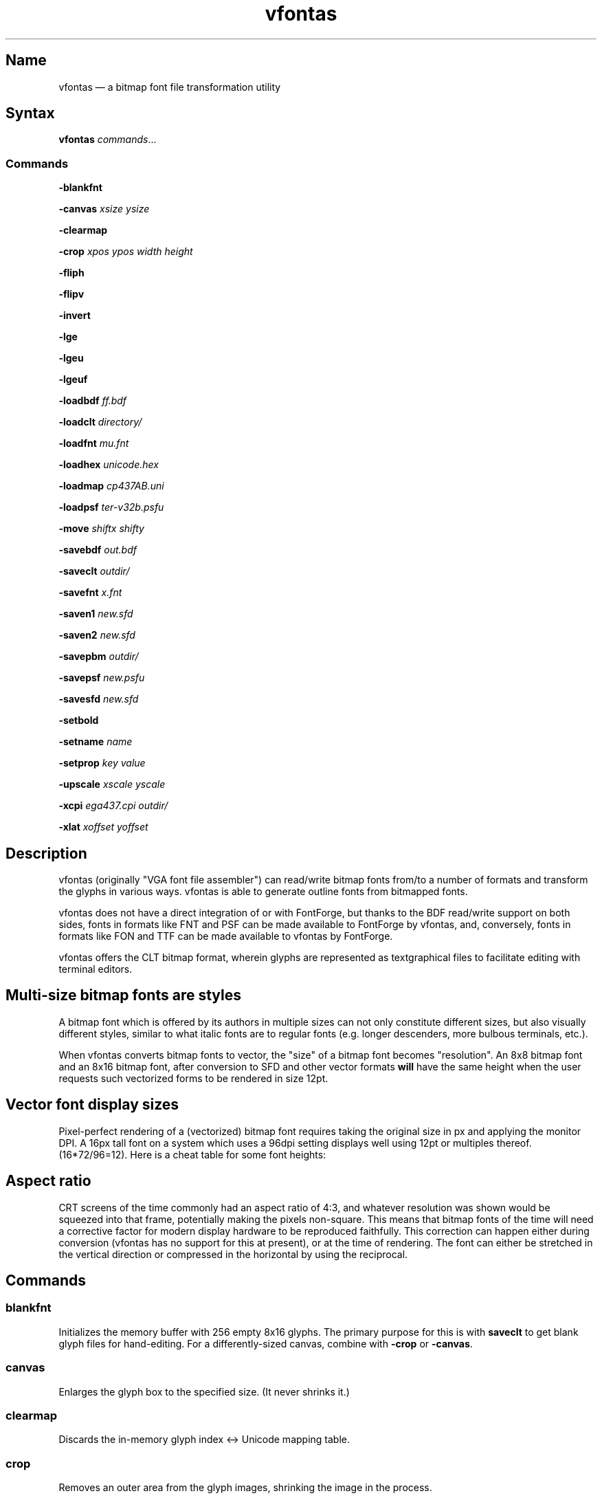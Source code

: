 .TH vfontas 1 "2019-04-21" "hxtools" "hxtools"
.SH Name
vfontas \(em a bitmap font file transformation utility
.SH Syntax
\fBvfontas\fP \fIcommands\fP...
.SS Commands
\fB\-blankfnt\fP
.PP
\fB\-canvas\fP \fIxsize\fP \fIysize\fP
.PP
\fB\-clearmap\fP
.PP
\fB\-crop\fP \fIxpos\fP \fIypos\fP \fIwidth\fP \fIheight\fP
.PP
\fB\-fliph\fP
.PP
\fB\-flipv\fP
.PP
\fB\-invert\fP
.PP
\fB\-lge\fP
.PP
\fB\-lgeu\fP
.PP
\fB\-lgeuf\fP
.PP
\fB\-loadbdf\fP \fIff.bdf\fP
.PP
\fB\-loadclt\fP \fIdirectory/\fP
.PP
\fB\-loadfnt\fP \fImu.fnt\fP
.PP
\fB\-loadhex\fP \fIunicode.hex\fP
.PP
\fB\-loadmap\fP \fIcp437AB.uni\fP
.PP
\fB\-loadpsf\fP \fIter-v32b.psfu\fP
.PP
\fB\-move\fP \fIshiftx\fP \fIshifty\fP
.PP
\fB\-savebdf\fP \fIout.bdf\fP
.PP
\fB\-saveclt\fP \fIoutdir/\fP
.PP
\fB\-savefnt\fP \fIx.fnt\fP
.PP
\fB\-saven1\fP \fInew.sfd\fP
.PP
\fB\-saven2\fP \fInew.sfd\fP
.PP
\fB\-savepbm\fP \fIoutdir/\fP
.PP
\fB\-savepsf\fP \fInew.psfu\fP
.PP
\fB\-savesfd\fP \fInew.sfd\fP
.PP
\fB\-setbold\fP
.PP
\fB\-setname\fP \fIname\fP
.PP
\fB\-setprop\fP \fIkey\fP \fIvalue\fP
.PP
\fB\-upscale\fP \fIxscale\fP \fIyscale\fP
.PP
\fB\-xcpi\fP \fIega437.cpi\fP \fIoutdir/\fP
.PP
\fB\-xlat\fP \fIxoffset\fP \fIyoffset\fP
.PP
.SH Description
vfontas (originally "VGA font file assembler") can read/write bitmap fonts
from/to a number of formats and transform the glyphs in various ways. vfontas
is able to generate outline fonts from bitmapped fonts.
.PP
vfontas does not have a direct integration of or with FontForge, but thanks to
the BDF read/write support on both sides, fonts in formats like FNT and PSF can
be made available to FontForge by vfontas, and, conversely, fonts in formats
like FON and TTF can be made available to vfontas by FontForge.
.PP
vfontas offers the CLT bitmap format, wherein glyphs are represented as
textgraphical files to facilitate editing with terminal editors.
.SH Multi-size bitmap fonts are styles
A bitmap font which is offered by its authors in multiple sizes can not only
constitute different sizes, but also visually different styles, similar to what
italic fonts are to regular fonts (e.g. longer descenders, more bulbous
terminals, etc.).
.PP
When vfontas converts bitmap fonts to vector, the "size" of a bitmap font
becomes "resolution". An 8x8 bitmap font and an 8x16 bitmap font, after
conversion to SFD and other vector formats \fBwill\fP have the same height when
the user requests such vectorized forms to be rendered in size 12pt.
.SH Vector font display sizes
Pixel-perfect rendering of a (vectorized) bitmap font requires taking the
original size in px and applying the monitor DPI. A 16px tall font on a system
which uses a 96dpi setting displays well using 12pt or multiples thereof.
(16*72/96=12). Here is a cheat table for some font heights:
.TS
allbox tab(:);
lB lB lB lB lB.
T{
BM Height
T}:T{
96dpi
T}:T{
x2
T}:T{
120dpi
T}:T{
x2
T}
.T&
l l l l.
T{
13px
T}:T{
9.75pt
T}:T{
19.5pt
T}:T{
7.8pt
T}:T{
15.6pt
T}
.T&
l l l l.
T{
14px
T}:T{
10.5pt
T}:T{
21pt
T}:T{
8.4pt
T}:T{
16.8pt
T}
.T&
l l l l.
T{
15px
T}:T{
11.25pt
T}:T{
22.5pt
T}:T{
9pt
T}:T{
18pt
T}
.T&
l l l l.
T{
16px
T}:T{
12pt
T}:T{
24pt
T}:T{
9.6pt
T}:T{
19.2pt
T}
.T&
l l l l.
T{
18px
T}:T{
13.5pt
T}:T{
27pt
T}:T{
10.8pt
T}:T{
21.6pt
T}
.T&
l l l l.
T{
20px
T}:T{
15pt
T}:T{
30pt
T}:T{
12pt
T}:T{
24pt
T}
.T&
l l l l.
T{
22px
T}:T{
16.5pt
T}:T{
T}:T{
13.2pt
T}:T{
26.4pt
T}
.T&
l l l l.
T{
24px
T}:T{
18pt
T}:T{
T}:T{
14.4pt
T}:T{
28.8pt
T}
.T&
l l l l.
T{
28px
T}:T{
21pt
T}:T{
T}:T{
16.8pt
T}:T{
T}
.T&
l l l l.
T{
32px
T}:T{
24pt
T}:T{
T}:T{
19.2pt
T}:T{
T}
.TE
.SH Aspect ratio
CRT screens of the time commonly had an aspect ratio of 4:3, and whatever
resolution was shown would be squeezed into that frame, potentially making the
pixels non-square. This means that bitmap fonts of the time will need a
corrective factor for modern display hardware to be reproduced faithfully. This
correction can happen either during conversion (vfontas has no support for this
at present), or at the time of rendering. The font can either be stretched in
the vertical direction or compressed in the horizontal by using the reciprocal.
.TS
allbox tab(:);
lB lB lB lB.
T{
Text res
T}:T{
Cell size
T}:T{
Resolution
T}:T{
VStretch
T}
.T&
l l l l.
T{
40x25
T}:T{
8x8
T}:T{
320x200
T}:T{
6/5 = 1.2
T}
.T&
l l l l.
T{
80x25
T}:T{
8x8
T}:T{
640x200
T}:T{
12/5 = 2.4
T}
.T&
l l l l.
T{
80x25
T}:T{
8x14
T}:T{
640x350
T}:T{
48/35 = 1.37
T}
.T&
l l l l.
T{
80x25
T}:T{
9x14
T}:T{
720x350
T}:T{
54/35 = 1.54
T}
.T&
l l l l.
T{
80x25
T}:T{
9x16
T}:T{
720x400
T}:T{
27/20 = 1.35
T}
.T&
l l l l.
T{
80x30
T}:T{
8x16
T}:T{
640x480
T}:T{
1.0
T}
.T&
l l l l.
T{
80x43
T}:T{
8x8
T}:T{
640x350
T}:T{
48/35 = 1.37
T}
.T&
l l l l.
T{
80x50
T}:T{
8x8
T}:T{
640x400
T}:T{
6/5 = 1.2
T}
.T&
l l l l.
::x*y:x*y/3*4
.TE
.SH Commands
.SS blankfnt
Initializes the memory buffer with 256 empty 8x16 glyphs. The primary purpose
for this is with \fBsaveclt\fP to get blank glyph files for hand-editing. For a
differently-sized canvas, combine with \fB\-crop\fP or \fB\-canvas\fP.
.SS canvas
Enlarges the glyph box to the specified size. (It never shrinks it.)
.SS clearmap
Discards the in-memory glyph index <-> Unicode mapping table.
.SS crop
Removes an outer area from the glyph images, shrinking the image in the process.
.SS fliph, flipv
Mirrors/flips glyphs.
.SS lge
Applies a "Line Graphics Enable" transformation on glyphs. It copies the pixels
in the second rightmost column to the rightmost column, and does this for
\fIglyph indices\fP 0xC0 to 0xDF. In other words, the usefulness of the \-lge
command is more or less limited to DOS fonts which have graphic characters in
exactly those indices.
.SS lgeu
Applies LGE on the graphic glyphs that are \fIin cp437\fP and other DOS
codepages. It does this for \fIunicode codepoints\fP rather than glyph indices.
This is suitable for all kinds of font formats, but do make sure a Unicode
table is present. (BDF and PSF come with a table, .fnt does not, so use
\-loadmap before \-lgeu).
.SS lgeuf
Applies LGE on \fIall\fP glyphs from U+2500 thru U+25FF (Unicode "box drawing"
and "box elements" classes), with special handling for the shades at U+2591
thru U+2593. This is provided as an alternative to the "true DOS look" that
lge/lgeu would make.
.SS loadbdf
Reads a BDF (Adobe Glyph Bitmap Distribution Format) font file.
.SS loadclt
Reads a directory full of CLT files containing glyphs. CLT is a textgraphical
format to facilitate visual editing with a text console editor.
.SS loadfnt
Reads a headerless bitmap font file, as typically used for CGA/EGA/VGA/MDA
hardware, from the specified file into memory. 8x8x256 (width/height/glyphs),
8x12x256, 8x14x256, 8x16x256 and 8x16x512 are supported.
.SS loadfnth
Reads a headerless bitmap font file, using the specified height N and width 8.
The number of characters is then autoderived from the filesize.
.SS loadhex
Reads a Unifont .hex encoded file.
.SS loadmap
Reads a glyphindex <-> Unicode codepoint mapping table from the given file into
memory. The format follows the maps from /usr/share/kbd/unimaps, that is, "0x00
U+0000" at its simplest. Multiple U+ codepoints can be specified in a line.
\fB\-loadmap\fP does not clear the mapping table, which makes it possible to
cumulate mappings from multiple files.
.SS loadpsf
Reads a PC Screen Font PSF 2 version 0. If the psf file comes with a mapping
table, the current in-memory table will be discarded and replaced with the one
from the PSF.
.SS move
Shift all glyphs by the given x/y offsets within their existing glyph box
(possibly truncating them).
.SS savebdf
Saves the font to a Glyph Bitmap Distribution Format file (BDF). This type of
file can be processed further by other tools such as bdftopcf(1) or
fontforge(1) to, for example, turn them into Portable Compiled Format (PCF) or
TrueType/OpenType (TTF/OTF) files. (See the "Examples" section.)
.SS saveclt
Saves the current in-memory glyphs as multiple CLT files to the given
directory. CLT is a textgraphical format to facilitate visual editing with a
text console editor.
.SS savefnt
Saves the current in-memory glyphs to the given file, using the headerless
format.
.SS savemap
Saves the current in-memory Unicode mapping table to the given file.
.SS saven1
N1 was an experiment to try and model the "diagonalization idea" (cf. \-saven2)
by analyzing the original glyph \fIbitmap\fP. Its defining characteristic is a
lookaround window of 3x3 pixels, whose contents are mapped to a set of
triangles. N1 has some drawbacks over the newer N2:
.IP \(bu 4
N1 adds diagonals on single-pixel protrusions (e.g. the left end of the
horizontal bar in an 'f' in certain fonts). This is definitely not fixable with
a 3x3 window and would require using 5x5.
.IP \(bu 4
N1 adds triangles between pixels that do not necessarily belong together, such
as in spirals like U+0040 or jampacked glyphs like U+20A7. N2 operates on edges
and knows their direction, and avoids making connections to "pixel islands" at
certain angles.
.SS saven2
Similar to \fB\-savesfd\fP, this produces an SFD file, but uses an alternate
vectorizer (aptly named "N2"), which smoothens the jagged edges of a bitmap
font.
.PP
The N2 vectorizer is able to recognize the "stair" pattern of pixels and
transform these sections to 45-degree angles. This diagonalization was
originally employed by Arto Hatanpää (possibly in a long session of manual
work) for the "Nouveau IBM" and "Nouveau IBM Stretch" vector font versions of
the IBM VGA 9x16 ROM font.
.PP
The defining characteristic of N2 is that it analyzes glyph edges (similar to
those produced by \-savesfd) using a lookaround window of +/- 3 edge segments,
which is somewhat comparable to a set of bitmap matrices (of size 7x2, 6x3,
5x4, 4x5, 3x6, 2x7). When a 90/270 corner is found, it will be transformed by
adding diagonal edges.
.PP
In comparison to other scalers,
.IP \(bu 4
xBRZ erroneously round the ends of strokes (e.g. the '-' dash), N1/N2 does not.
.IP \(bu 4
While xBRZ is a bitmap-to-bitmap procedure (also limited to 6x magnification
as of writing), N1/N2 converts to vector.
.IP \(bu 4
Autotrace/Potrace just is not targeted for low resolution sources (as 8x16
bitmap fonts are). Either it will convert the bitmap 1:1 with jagged edges,
or turn it into three or so beziers, which is not nearly enough for '&'.
.IP \(bu 4
N1/N2 is only specified for monochrome input.
.SS savepsf
Saves the current in-memory glyphs as a PC Screen Font PSF2.0 file, which can
then be loaded into a Linux text console with setfont(1). The in-memory Unicode
mapping table is added to the PSF.
.SS savesfd
Saves the font to a Spline Font Database file (SFD). This type of file can be
processed further by fontforge(1). A fairly trivial vectorizer is used that
maps each pixels to a square and then collapses shared edges between those to
reduce the number of polygons fontforge has to process.
.SS setbold
For BDF/SFD output: Declare the font as being bold.
.SS setname
Sets a name for the font, which gets emitted for BDF/SFD output. (The other
file formats have no metadata field for a name, so the filename is all you
get.)
.SS setprop
Sets a specific property for SFD fonts (also partly used by BDF).
.SS upscale
Performs a linear upscale by an integral factor for all glyphs.
.SS xcpi
Extracts a multi-font .cpi file (as was typically used on DOS) as separate .fnt
files into the specified directory. This operation does not touch the in-memory
glyph buffers or Unicode mapping table.
.SS xlat
Moves all glyphs around within their canvases by the specified amount.
vfontas's coordinate system has (0,0) in the upper left corner, with positive x
going to the right, and positive y going down.
.SH Known limits
The Linux kernel accepts console font glyphs of at most 32x32 in size.
.SH The Consoleet bitmap format
The Consoleet text bitmap format is very similar to PBM itself. Instead of "P1"
as in PBM, a CLT file begins with "PCLT" on the first line. In the second line,
width and height of the bitmap in pixels is given. What follow is the bitmap
data: Each "off" pixel is represented by the 2-character string ".." Each "on"
pixel is represented by the 2-character "##". Each row of pixels is terminated
by a newline, like in PBM.
.PP
.nf
	PCLT
	9 7
	..................
	....##....##..##..
	..##..##..##..##..
	..##..##..####....
	..##..##..##..##..
	....##....##..##..
	..................
.fi
.SH Examples
Decompose a classic file into editable pictograph text files (with the help
of a Unicode map):
.PP
.RS 4
.nf
mkdir mu; vfontas \-loadfnt /usr/share/kbd/consolefonts/mu.fnt \-loadmap
/usr/share/kbd/unimaps/cp437.uni \-saveclt mu/
.fi
.RE
.PP
To convert a .fnt and scale it up to make it comfortably usable with a FullHD
resolution Linux fbconsole:
.PP
.RS 4
.nf
vfontas \-loadfnt mu.fnt \-loadmap cp437.uni \-canvas 9 16 \-lge \-upscale 2 2
\-savepsf mu.psf
.fi
.RE
.PP
To convert a .fnt to TrueType/OpenType/WOFF (the Fontforge part is
unfortunately manual):
.PP
.RS 4
.nf
vfontas \-loadfnt mux.fnt \-loadmap cp437AB.uni \-canvas 9 16 \-lge \-savesfd
mux.sfd # && fontforge mux.sfd
.fi
.RE
.PP
To convert a .fnt for use under X11 and XTerm (generates sizes 12, 24 and 36,
@96dpi):
.PP
.RS 4
.nf
for i in 1 2 3; do vfontas \-loadfnt mux.fnt \-loadmap cp437AB.uni \-canvas 9
16 \-lge \-upscale $i $i \-setname Mux \-savebdf | bdftopcf | gzip
>~/.fonts/mux$i.pcf.gz; done; xterm \-fa "misc Mux:size=24"
.fi
.RE
.SH Comparison to earlier vfontas (2005-2018) invocation syntax
`vfontas \-D out/ \-xf x.fnt` has become `vfontas \-loadfnt x.fnt \-saveclt
out/`.
.PP
`vfontas \-D out/ \-cf x.fnt` has become `vfontas \-loadclt out/ \-savefnt x.fnt`.
.PP
`vfontas \-Ecf x.fnt` has become `vfontas \-blankfnt \-savefnt x.fnt`.
.PP
`vfontas \-G <x.fnt >x.psf` has become `vfontas \-loadfnt x.fnt \-canvas 9 16
\-lge \-savepsf2 x.psf`.
.PP
`vfontas \-W <x.fnt >x.psf` has become `vfontas \-loadfnt x.fnt \-upscale 2 1
\-savepsf2 x.psf`.
.PP
`vfontas \-\-cpi \-D out/ \-f x.cpi/` has become `vfontas \-xcpi x.cpi out/`.
.SH See also
\fBhxtools\fP(7)
